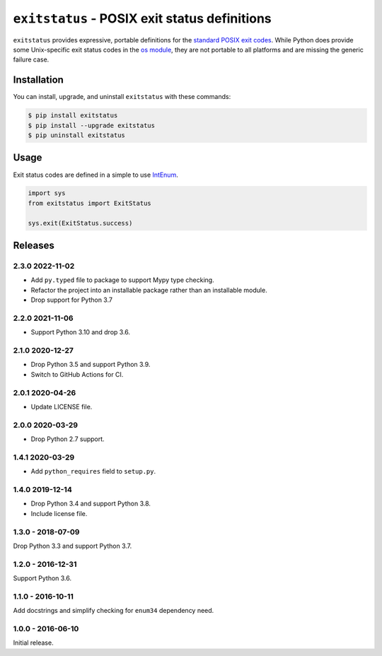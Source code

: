 ``exitstatus`` - POSIX exit status definitions
==============================================

.. image:: https://github.com/johnthagen/exitstatus/workflows/python/badge.svg
    :target: https://github.com/johnthagen/exitstatus/actions

.. image:: https://codeclimate.com/github/johnthagen/exitstatus/badges/gpa.svg
   :target: https://codeclimate.com/github/johnthagen/exitstatus/

.. image:: https://codeclimate.com/github/johnthagen/exitstatus/badges/issue_count.svg
   :target: https://codeclimate.com/github/johnthagen/exitstatus/

.. image:: https://codecov.io/github/johnthagen/exitstatus/coverage.svg
    :target: https://codecov.io/github/johnthagen/exitstatus/

.. image:: https://img.shields.io/pypi/v/exitstatus.svg
    :target: https://pypi.python.org/pypi/exitstatus/

.. image:: https://img.shields.io/pypi/status/exitstatus.svg
    :target: https://pypi.python.org/pypi/exitstatus/

.. image:: https://img.shields.io/pypi/pyversions/exitstatus.svg
    :target: https://pypi.python.org/pypi/exitstatus/

``exitstatus`` provides expressive, portable definitions for the
`standard POSIX exit codes <https://www.gnu.org/software/libc/manual/html_node/Exit-Status.html>`__.
While Python does provide some Unix-specific exit status codes in the
`os module <https://docs.python.org/3/library/os.html#os._exit>`__, they are not portable to
all platforms and are missing the generic failure case.


Installation
------------

You can install, upgrade, and uninstall ``exitstatus`` with these commands:

.. code:: shell-session

    $ pip install exitstatus
    $ pip install --upgrade exitstatus
    $ pip uninstall exitstatus

Usage
-----

Exit status codes are defined in a simple to use
`IntEnum <https://docs.python.org/3/library/enum.html#enum.IntEnum>`__.

.. code:: python

    import sys
    from exitstatus import ExitStatus

    sys.exit(ExitStatus.success)

Releases
--------

2.3.0 2022-11-02
^^^^^^^^^^^^^^^^

- Add ``py.typed`` file to package to support Mypy type checking.
- Refactor the project into an installable package rather than an installable module.
- Drop support for Python 3.7

2.2.0 2021-11-06
^^^^^^^^^^^^^^^^

- Support Python 3.10 and drop 3.6.

2.1.0 2020-12-27
^^^^^^^^^^^^^^^^

- Drop Python 3.5 and support Python 3.9.
- Switch to GitHub Actions for CI.

2.0.1 2020-04-26
^^^^^^^^^^^^^^^^

- Update LICENSE file.

2.0.0 2020-03-29
^^^^^^^^^^^^^^^^

- Drop Python 2.7 support.

1.4.1 2020-03-29
^^^^^^^^^^^^^^^^

- Add ``python_requires`` field to ``setup.py``.

1.4.0 2019-12-14
^^^^^^^^^^^^^^^^

- Drop Python 3.4 and support Python 3.8.
- Include license file.

1.3.0 - 2018-07-09
^^^^^^^^^^^^^^^^^^

Drop Python 3.3 and support Python 3.7.

1.2.0 - 2016-12-31
^^^^^^^^^^^^^^^^^^

Support Python 3.6.

1.1.0 - 2016-10-11
^^^^^^^^^^^^^^^^^^

Add docstrings and simplify checking for ``enum34`` dependency need.

1.0.0 - 2016-06-10
^^^^^^^^^^^^^^^^^^

Initial release.
